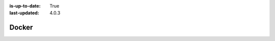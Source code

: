 :is-up-to-date: True
:last-updated: 4.0.3



.. _running-craftercms-in-docker:

======
Docker
======


